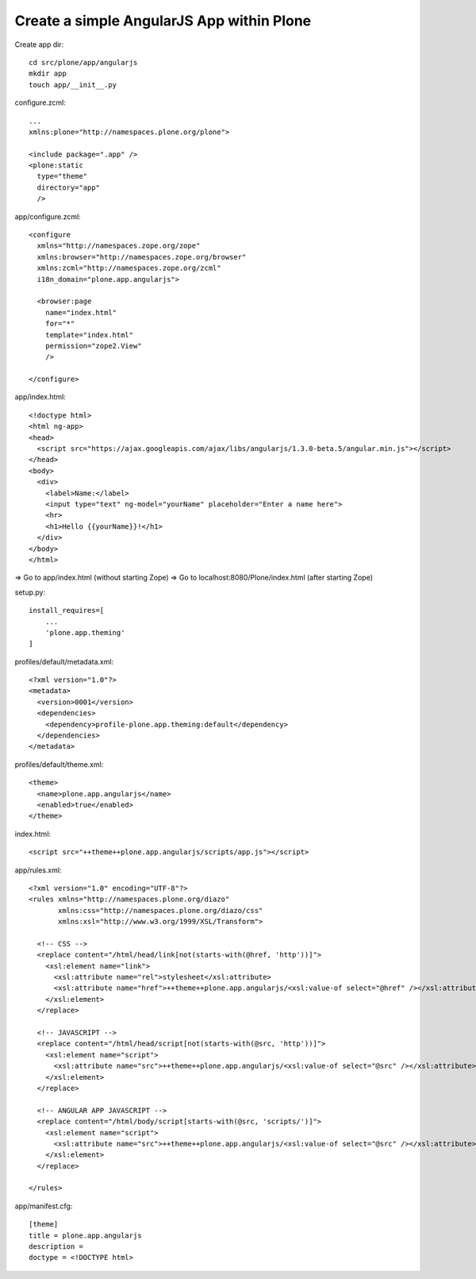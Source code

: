 Create a simple AngularJS App within Plone
------------------------------------------

Create app dir::

  cd src/plone/app/angularjs
  mkdir app
  touch app/__init__.py

configure.zcml::

  ...
  xmlns:plone="http://namespaces.plone.org/plone">

  <include package=".app" />
  <plone:static
    type="theme"
    directory="app"
    />

app/configure.zcml::

  <configure
    xmlns="http://namespaces.zope.org/zope"
    xmlns:browser="http://namespaces.zope.org/browser"
    xmlns:zcml="http://namespaces.zope.org/zcml"
    i18n_domain="plone.app.angularjs">

    <browser:page
      name="index.html"
      for="*"
      template="index.html"
      permission="zope2.View"
      />

  </configure>

app/index.html::

  <!doctype html>
  <html ng-app>
  <head>
    <script src="https://ajax.googleapis.com/ajax/libs/angularjs/1.3.0-beta.5/angular.min.js"></script>
  </head>
  <body>
    <div>
      <label>Name:</label>
      <input type="text" ng-model="yourName" placeholder="Enter a name here">
      <hr>
      <h1>Hello {{yourName}}!</h1>
    </div>
  </body>
  </html>

=> Go to app/index.html (without starting Zope)
=> Go to localhost:8080/Plone/index.html (after starting Zope)

setup.py::

  install_requires=[
      ...
      'plone.app.theming'
  ]

profiles/default/metadata.xml::

  <?xml version="1.0"?>
  <metadata>
    <version>0001</version>
    <dependencies>
      <dependency>profile-plone.app.theming:default</dependency>
    </dependencies>
  </metadata>

profiles/default/theme.xml::

  <theme>
    <name>plone.app.angularjs</name>
    <enabled>true</enabled>
  </theme>

index.html::

  <script src="++theme++plone.app.angularjs/scripts/app.js"></script>

app/rules.xml::

  <?xml version="1.0" encoding="UTF-8"?>
  <rules xmlns="http://namespaces.plone.org/diazo"
         xmlns:css="http://namespaces.plone.org/diazo/css"
         xmlns:xsl="http://www.w3.org/1999/XSL/Transform">

    <!-- CSS -->
    <replace content="/html/head/link[not(starts-with(@href, 'http'))]">
      <xsl:element name="link">
        <xsl:attribute name="rel">stylesheet</xsl:attribute>
        <xsl:attribute name="href">++theme++plone.app.angularjs/<xsl:value-of select="@href" /></xsl:attribute>
      </xsl:element>
    </replace>

    <!-- JAVASCRIPT -->
    <replace content="/html/head/script[not(starts-with(@src, 'http'))]">
      <xsl:element name="script">
        <xsl:attribute name="src">++theme++plone.app.angularjs/<xsl:value-of select="@src" /></xsl:attribute>
      </xsl:element>
    </replace>

    <!-- ANGULAR APP JAVASCRIPT -->
    <replace content="/html/body/script[starts-with(@src, 'scripts/')]">
      <xsl:element name="script">
        <xsl:attribute name="src">++theme++plone.app.angularjs/<xsl:value-of select="@src" /></xsl:attribute>
      </xsl:element>
    </replace>

  </rules>

app/manifest.cfg::

  [theme]
  title = plone.app.angularjs
  description =
  doctype = <!DOCTYPE html>
